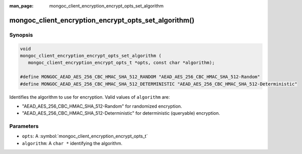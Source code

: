 :man_page: mongoc_client_encryption_encrypt_opts_set_algorithm

mongoc_client_encryption_encrypt_opts_set_algorithm()
=====================================================

Synopsis
--------

.. code-block:: c

   void
   mongoc_client_encryption_encrypt_opts_set_algorithm (
      mongoc_client_encryption_encrypt_opts_t *opts, const char *algorithm);

   #define MONGOC_AEAD_AES_256_CBC_HMAC_SHA_512_RANDOM "AEAD_AES_256_CBC_HMAC_SHA_512-Random"
   #define MONGOC_AEAD_AES_256_CBC_HMAC_SHA_512_DETERMINISTIC "AEAD_AES_256_CBC_HMAC_SHA_512-Deterministic"

Identifies the algorithm to use for encryption. Valid values of ``algorithm`` are:

* "AEAD_AES_256_CBC_HMAC_SHA_512-Random" for randomized encryption.
* "AEAD_AES_256_CBC_HMAC_SHA_512-Deterministic" for deterministic (queryable) encryption.

Parameters
----------

* ``opts``: A :symbol:`mongoc_client_encryption_encrypt_opts_t`
* ``algorithm``: A ``char *`` identifying the algorithm.